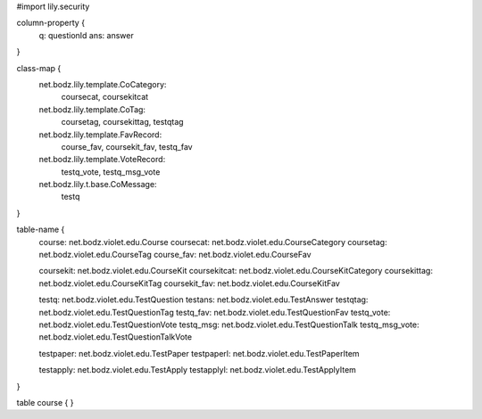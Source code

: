 #\import lily.security

column-property {
    q:                  questionId
    ans:                answer
}

class-map {
    net.bodz.lily.template.CoCategory: \
        coursecat, \
        coursekitcat
    net.bodz.lily.template.CoTag: \
        coursetag, \
        coursekittag, \
        testqtag
    net.bodz.lily.template.FavRecord: \
        course_fav, \
        coursekit_fav, \
        testq_fav
    net.bodz.lily.template.VoteRecord: \
        testq_vote, \
        testq_msg_vote
    net.bodz.lily.t.base.CoMessage: \
        testq
}

table-name {
    course:             net.bodz.violet.edu.Course
    coursecat:          net.bodz.violet.edu.CourseCategory
    coursetag:          net.bodz.violet.edu.CourseTag
    course_fav:         net.bodz.violet.edu.CourseFav

    coursekit:          net.bodz.violet.edu.CourseKit
    coursekitcat:       net.bodz.violet.edu.CourseKitCategory
    coursekittag:       net.bodz.violet.edu.CourseKitTag
    coursekit_fav:      net.bodz.violet.edu.CourseKitFav

    testq:              net.bodz.violet.edu.TestQuestion
    testans:            net.bodz.violet.edu.TestAnswer
    testqtag:           net.bodz.violet.edu.TestQuestionTag
    testq_fav:          net.bodz.violet.edu.TestQuestionFav
    testq_vote:         net.bodz.violet.edu.TestQuestionVote
    testq_msg:          net.bodz.violet.edu.TestQuestionTalk
    testq_msg_vote:     net.bodz.violet.edu.TestQuestionTalkVote
    
    testpaper:          net.bodz.violet.edu.TestPaper
    testpaperl:         net.bodz.violet.edu.TestPaperItem

    testapply:          net.bodz.violet.edu.TestApply
    testapplyl:         net.bodz.violet.edu.TestApplyItem
}

table course {
}
